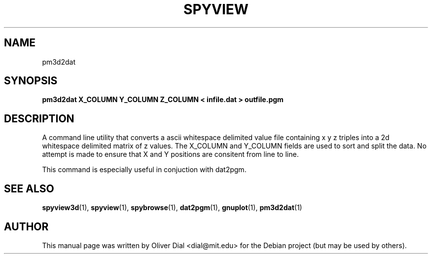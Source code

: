 .\"                                      Hey, EMACS: -*- nroff -*-
.\" First parameter, NAME, should be all caps
.\" Second parameter, SECTION, should be 1-8, maybe w/ subsection
.\" other parameters are allowed: see man(7), man(1)
.TH SPYVIEW SECTION "May 19, 2005"
.\" Please adjust this date whenever revising the manpage.
.\"
.\" Some roff macros, for reference:
.\" .nh        disable hyphenation
.\" .hy        enable hyphenation
.\" .ad l      left justify
.\" .ad b      justify to both left and right margins
.\" .nf        disable filling
.\" .fi        enable filling
.\" .br        insert line break
.\" .sp <n>    insert n+1 empty lines
.\" for manpage-specific macros, see man(7)
.SH NAME
pm3d2dat
.SH SYNOPSIS
.B pm3d2dat X_COLUMN Y_COLUMN Z_COLUMN < infile.dat > outfile.pgm
.br
.SH DESCRIPTION
.PP
A command line utility that converts a ascii whitespace delimited value file
containing x y z triples into a 2d whitespace delimited matrix of z values.
The X_COLUMN and Y_COLUMN fields are used to sort and split the data.
No attempt is made to ensure that X and Y positions are consitent from line
to line.
.PP
This command is especially useful in conjuction with dat2pgm.
.PP
.SH SEE ALSO
.BR spyview3d (1),
.BR spyview (1),
.BR spybrowse (1),
.BR dat2pgm (1),
.BR gnuplot (1),
.BR pm3d2dat (1)
.br
.SH AUTHOR
This manual page was written by Oliver Dial <dial@mit.edu>
for the Debian project (but may be used by others).





